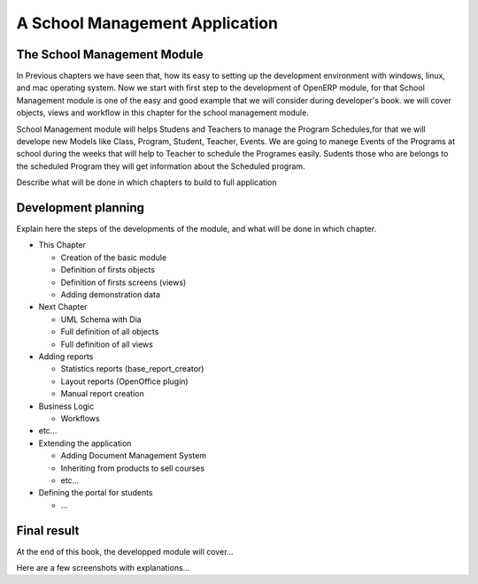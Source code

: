 ===============================
A School Management Application
===============================

The School Management Module
============================================
In Previous chapters we have seen that, how its easy to setting up the development environment with windows, linux, and mac operating system. Now we start with first step to the development of OpenERP module, for that School Management module is one of the easy and good example that we will consider during developer's book. we will cover objects, views and workflow in this chapter for the school management module.

School Management module will helps Studens and Teachers to manage the Program Schedules,for that we will develope new Models like Class, Program, Student, Teacher, Events. We are going to manege Events of the Programs at school during the weeks that will help to Teacher to schedule the Programes easily. Sudents those who are belongs to the scheduled Program they will get information about the Scheduled program.

Describe what will be done in which chapters to build to full application

Development planning
====================

Explain here the steps of the developments of the module, and what will be done
in which chapter.

* This Chapter

  * Creation of the basic module
  * Definition of firsts objects
  * Definition of firsts screens (views)
  * Adding demonstration data

* Next Chapter

  * UML Schema with Dia
  * Full definition of all objects
  * Full definition of all views

* Adding reports

  * Statistics reports (base_report_creator)
  * Layout reports (OpenOffice plugin)
  * Manual report creation

* Business Logic

  * Workflows

* etc...
* Extending the application

  * Adding Document Management System
  * Inheriting from products to sell courses
  * etc...

* Defining the portal for students

  * ...


Final result
============

At the end of this book, the developped module will cover...

Here are a few screenshots with explanations...


